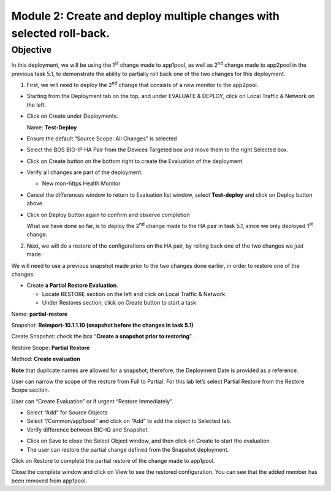 Module 2: Create and deploy multiple changes with selected roll-back. 
~~~~~~~~~~~~~~~~~~~~~~~~~~~~~~~~~~~~~~~~~~~~~~~~~~~~~~~~~~~~~~~~~~~~~~

Objective
^^^^^^^^^

In this deployment, we will be using the 1\ :sup:`st` change made to app1pool, as well as 2\ :sup:`nd` change made to app2pool in the previous task 5.1, to demonstrate the ability to partially roll back one of the two changes for this deployment.

1. First, we will need to deploy the 2\ :sup:`nd` change that consists of a new monitor to the app2pool.

-  Starting from the Deployment tab on the top, and under EVALUATE & DEPLOY, click on Local Traffic & Network on the left.

-  Click on Create under Deployments.

   Name: **Test-Deploy**

-  Ensure the default “Source Scope: All Changes” is selected

-  Select the BOS BIG-IP HA Pair from the Devices Targeted box and move them to the right Selected box.

-  Click on Create button on the bottom right to create the Evaluation of the deployment

-  Verify all changes are part of the deployment.

   -  New mon-https Health Monitor

|image11|

-  Cancel the differences window to return to Evaluation list window, select **Test-deploy** and click on Deploy button above.

|image12|

-  Click on Deploy button again to confirm and observe completion

   What we have done so far, is to deploy the 2\ :sup:`nd` change made to the HA pair in task 5.1, since we only deployed 1\ :sup:`st` change.

2. Next, we will do a restore of the configurations on the HA pair, by rolling back one of the two changes we just made. 

We will need to use a previous snapshot made prior to the two changes done earlier, in order to restore one of the changes.

-  Create **a Partial Restore Evaluation**.

   -  Locate RESTORE section on the left and click on Local Traffic & Network.

   -  Under Restores section, click on Create button to start a task

|image13|

Name: **partial-restore**

Snapshot: **Reimport-10.1.1.10 (snapshot before the changes in task 5.1)**

Create Snapshot: check the box “\ **Create a snapshot prior to restoring**\ ”.

Restore Scope: **Partial Restore**

Method: **Create evaluation**

**Note** that duplicate names are allowed for a snapshot; therefore, the Deployment Date is provided as a reference.

User can narrow the scope of the restore from Full to Partial. For this lab let’s select Partial Restore from the Restore Scope section.

User can “Create Evaluation” or if urgent “Restore Immediately”.

|image14|

-  Select “Add” for Source Objects

-  Select “/Common/app1pool” and click on “Add” to add the object to
   Selected tab.

-  Verify difference between BIG-IQ and Snapshot.

|image15|

|image16|

-  Click on Save to close the Select Object window, and then click on Create to start the evaluation

-  The user can restore the partial change defined from the Snapshot deployment.

|image17|

|image18|

Click on Restore to complete the partial restore of the change made to app1pool.

Close the complete window and click on View to see the restored configuration. You can see that the added member has been removed from app1pool.

.. |image11| image:: media/image11.png
   :width: 6.50000in
   :height: 3.28750in
.. |image12| image:: media/image12.png
   :width: 6.48750in
   :height: 3.07083in
.. |image13| image:: media/image13.png
   :width: 4.70833in
   :height: 1.05460in
.. |image14| image:: media/image14.png
   :width: 6.50000in
   :height: 4.94792in
.. |image15| image:: media/image15.png
   :width: 4.22917in
   :height: 2.20722in
.. |image16| image:: media/image16.png
   :width: 6.50000in
   :height: 4.43750in
.. |image17| image:: media/image17.png
   :width: 6.50000in
   :height: 1.57292in
.. |image18| image:: media/image18.png
   :width: 4.18547in
   :height: 2.20833in

